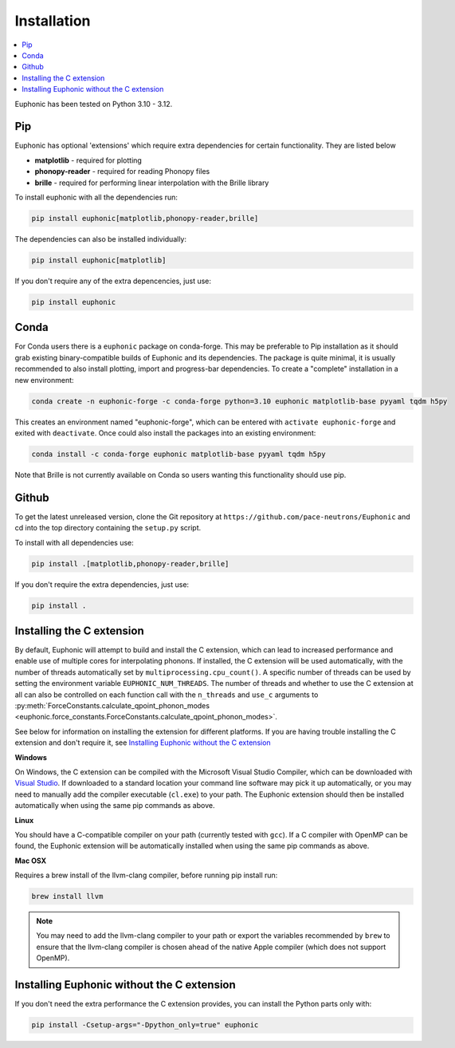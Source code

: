 .. _installation:

Installation
************

.. contents:: :local:

Euphonic has been tested on Python 3.10 - 3.12.

Pip
===

Euphonic has optional 'extensions' which require extra dependencies for certain functionality.
They are listed below

* **matplotlib** - required for plotting
* **phonopy-reader** - required for reading Phonopy files
* **brille** - required for performing linear interpolation with the Brille library

To install euphonic with all the dependencies run:

.. code-block:: bash

  pip install euphonic[matplotlib,phonopy-reader,brille]

The dependencies can also be installed individually:

.. code-block:: bash

  pip install euphonic[matplotlib]

If you don't require any of the extra depencencies, just use:

.. code-block:: bash

  pip install euphonic

Conda
=====

For Conda users there is a ``euphonic`` package on conda-forge.
This may be preferable to Pip installation as it should grab existing
binary-compatible builds of Euphonic and its dependencies.
The package is quite minimal, it is usually recommended to also
install plotting, import and progress-bar dependencies.
To create a "complete" installation in a new environment:

.. code-block:: bash

  conda create -n euphonic-forge -c conda-forge python=3.10 euphonic matplotlib-base pyyaml tqdm h5py

This creates an environment named "euphonic-forge", which can be
entered with ``activate euphonic-forge`` and exited with
``deactivate``. Once could also install the packages into an existing environment:

.. code-block:: bash

  conda install -c conda-forge euphonic matplotlib-base pyyaml tqdm h5py

Note that Brille is not currently available on Conda so users wanting this functionality should use pip.

Github
======
To get the latest unreleased version, clone the Git repository at
``https://github.com/pace-neutrons/Euphonic`` and cd into the top directory
containing the ``setup.py`` script.

To install with all dependencies use:

.. code-block:: bash

  pip install .[matplotlib,phonopy-reader,brille]

If you don't require the extra dependencies, just use:

.. code-block:: bash

  pip install .

Installing the C extension
==========================

By default, Euphonic will attempt to build and install the C extension,
which can lead to increased performance and enable use of multiple cores for
interpolating phonons. If installed, the C extension will be used automatically,
with the number of threads automatically set by ``multiprocessing.cpu_count()``.
A specific number of threads can be used by setting the environment variable
``EUPHONIC_NUM_THREADS``. The number of threads and whether to use the C
extension at all can also be controlled on each function call with the
``n_threads`` and ``use_c`` arguments to
:py:meth:`ForceConstants.calculate_qpoint_phonon_modes <euphonic.force_constants.ForceConstants.calculate_qpoint_phonon_modes>`.

See below for information on installing the extension for different platforms.
If you are having trouble installing the C extension and don't require it, see
`Installing Euphonic without the C extension`_

**Windows**

On Windows, the C extension can be compiled with the Microsoft Visual Studio
Compiler, which can be downloaded with
`Visual Studio <https://visualstudio.microsoft.com/downloads/>`_. If downloaded
to a standard location your command line software may pick it up automatically,
or you may need to manually add the compiler executable (``cl.exe``) to your
path. The Euphonic extension should then be installed automatically when using
the same pip commands as above.

**Linux**

You should have a C-compatible compiler on your path (currently tested with
``gcc``). If a C compiler with OpenMP can be found, the Euphonic extension will be
automatically installed when using the same pip commands as above.

**Mac OSX**

Requires a brew install of the llvm-clang compiler,
before running pip install run:

.. code-block:: bash

  brew install llvm

.. note::

  You may need to add the llvm-clang compiler to your path or export
  the variables recommended by ``brew`` to ensure that the llvm-clang compiler
  is chosen ahead of the native Apple compiler (which does not support OpenMP).

Installing Euphonic without the C extension
===========================================

If you don't need the extra performance the C extension provides, you can
install the Python parts only with:

.. code-block:: bash

  pip install -Csetup-args="-Dpython_only=true" euphonic
